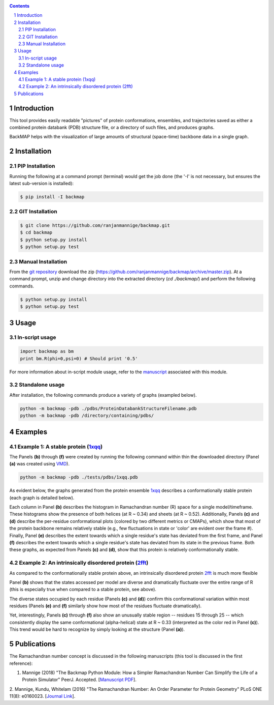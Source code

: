 .. image:: https://raw.githubusercontent.com/ranjanmannige/backmap/master/manuscript/manuscript/figures/banner.png
    :alt: BackMAP Banner

|pypi| |license| |pyversions| |status| |format| 

.. |pypi| image:: https://img.shields.io/pypi/v/backmap.svg?label=version
    :target: http://pypi.org/project/backmap
    :alt: PyPi Release Version 

.. |format| image:: https://img.shields.io/pypi/format/Backmap.svg
    :alt: Format

.. |license| image:: https://img.shields.io/pypi/l/Backmap.svg
    :target: https://github.com/ranjanmannige/backmap/blob/master/LICENSE.txt
    :alt: License

.. |downloads| image:: https://img.shields.io/github/downloads/backmap/backmap/total.svg
    :alt: Github All Releases

.. |status| image:: https://img.shields.io/pypi/status/Backmap.svg
    :alt: Status

.. |pyversions| image:: https://img.shields.io/pypi/pyversions/Backmap.svg
    :alt: Allowed python environments

.. contents::

.. section-numbering::

Introduction
============

This tool provides easily readable "pictures" of protein conformations, 
ensembles, and trajectories saved as either a combined protein databank 
(PDB) structure file, or a directory of such files, and produces graphs.

BackMAP helps with the visualization of large amounts of structural (space-time) backbone data in a single graph.


Installation
============

PIP Installation
-----------------

Running the following at a command prompt (terminal) would get the job done (the '-I' is not necessary, but ensures the latest sub-version is installed):

.. code-block:: bash

    $ pip install -I backmap


GIT Installation
----------------


.. code-block:: bash

    $ git clone https://github.com/ranjanmannige/backmap.git
    $ cd backmap
    $ python setup.py install
    $ python setup.py test


Manual Installation
-------------------

From the `git repository <https://github.com/ranjanmannige/backmap>`_ download the zip (`https://github.com/ranjanmannige/backmap/archive/master.zip <https://github.com/ranjanmannige/backmap/archive/master.zip>`_). At a command prompt, unzip and change directory into the extracted directory (`cd ./backmap/`) and perform the following commands.

.. code-block:: bash

    $ python setup.py install
    $ python setup.py test

Usage
=====

In-script usage
---------------

.. code-block:: python

    import backmap as bm
    print bm.R(phi=0,psi=0) # Should print '0.5'

For more information about in-script module usage, refer to the `manuscript <https://raw.githubusercontent.com/ranjanmannige/backmap/master/manuscript/manuscript/backmap.pdf>`_ associated with this module.

Standalone usage
----------------

After installation, the following commands produce a variety of graphs (exampled below).

.. code-block:: bash

    python -m backmap -pdb ./pdbs/ProteinDatabankStructureFilename.pdb
    python -m backmap -pdb /directory/containing/pdbs/
    

Examples
========

Example 1: A stable protein (`1xqq <https://www.rcsb.org/structure/1XQQ>`_)
------------------------------------------------------------------------------

The Panels **(b)** through **(f)** were created by running the following command within thin the downloaded directory (Panel **(a)** was created using `VMD <http://www.ks.uiuc.edu/Research/vmd/>`_).

.. code-block:: bash

    python -m backmap -pdb ./tests/pdbs/1xqq.pdb

As evident below, the graphs generated from the protein ensemble `1xqq <https://www.rcsb.org/structure/1XQQ>`_ describes a conformationally stable protein (each graph is detailed below). 

.. image:: https://raw.githubusercontent.com/ranjanmannige/backmap/master/manuscript/manuscript/figures/1xqq_spread.png

Each column in Panel **(b)** describes the histogram in Ramachandran number (R) space for a single model/timeframe. These histograms show the presence of both helices (at R \~ 0.34) and sheets (at R \~ 0.52). Additionally, Panels **(c)** and **(d)** describe the per-residue conformational plots (colored by two different metrics or CMAPs), which show that most of the protein backbone remains relatively stable (e.g., few fluctuations in state or 'color' are evident over the frame \#). Finally, Panel **(e)** describes the extent towards which a single residue's state has deviated from the first frame, and Panel **(f)** describes the extent towards which a single residue's state has deviated from its state in the previous frame. Both these graphs, as expected from Panels **(c)** and **(d)**, show that this protein is relatively conformationally stable.


Example 2: An intrinsically disordered protein (`2fft <https://www.rcsb.org/structure/2FFT>`_)
----------------------------------------------------------------------------------------------

As compared to the conformationally stable protein above, an intrinsically disordered protein `2fft <https://www.rcsb.org/structure/2FFT>`_
is much more flexible

.. image:: https://raw.githubusercontent.com/ranjanmannige/backmap/master/manuscript/manuscript/figures/2fft_spread.png

Panel **(b)** shows that the states accessed per model are diverse and dramatically fluctuate over the entire range of R (this is especially true when compared to a stable protein, see above). 

The diverse states occupied by each residue (Panels **(c)** and **(d)**) confirm this conformational variation within most residues (Panels **(e)** and **(f)** similarly show how most of the residues fluctuate dramatically).

Yet, interestingly, Panels **(c)** through **(f)** also show an unusually stable region -- residues 15 through 25 -- which consistently display the same conformational (alpha-helical) state at R \~ 0.33 (interpreted as the color red in Panel **(c)**). This trend would be hard to recognize by simply looking at the structure (Panel **(a)**). 


Publications
============
The Ramachandran number concept is discussed in the following manuscripts (this tool is discussed in the first reference):

1. Mannige (2018) "The Backmap Python Module: How a Simpler Ramachandran Number Can Simplify the Life of a Protein Simulator" PeerJ. Accepted. [`Manuscript PDF <https://raw.githubusercontent.com/ranjanmannige/backmap/master/manuscript/manuscript/backmap.pdf>`_].

2. Mannige, Kundu, Whitelam (2016) "The Ramachandran Number: An Order Parameter for Protein Geometry" PLoS ONE 11(8): e0160023. 
[`Journal Link <https://doi.org/10.1371/journal.pone.0160023>`_].

